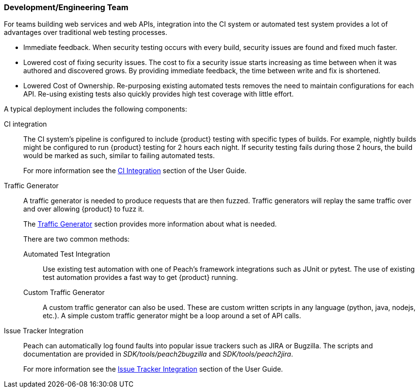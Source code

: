 === Development/Engineering Team

For teams building web services and web APIs, integration into the CI 
system or automated test system provides a lot of advantages over 
traditional web testing processes.

 * Immediate feedback.
When security testing occurs with every build, security issues are found and fixed much faster.
 
 * Lowered cost of fixing security issues.
The cost to fix a security issue starts increasing as time between when it was authored and discovered grows.
By providing immediate feedback, the time between write and fix is shortened.

 * Lowered Cost of Ownership.
Re-purposing existing automated tests removes the need to maintain configurations for each API.
Re-using existing tests also quickly provides high test coverage with little effort.

A typical deployment includes the following components:

CI integration::
The CI system's pipeline is configured to include {product} testing with specific types of builds.
For example, nightly builds might be configured to run {product} testing for 2 hours each night.
If security testing fails during those 2 hours, the build would be marked as such, similar to failing
automated tests.
+ 
For more information see the xref:CI[CI Integration] section of the User Guide.

Traffic Generator::
+
A traffic generator is needed to produce requests that are then fuzzed.
Traffic generators will replay the same traffic over and over allowing {product} to fuzz it.
+
The xref:TrafficGen[Traffic Generator] section provides more information about what is needed.
+
There are two common methods:
+
Automated Test Integration;;
+
Use existing test automation with one of Peach's framework integrations such as JUnit or pytest.
The use of existing test automation provides a fast way to get {product} running.
+
Custom Traffic Generator;;
+
A custom traffic generator can also be used.
These are custom written scripts in any language (python, java, nodejs, etc.).
A simple custom traffic generator might be a loop around a set of API calls.

Issue Tracker Integration::
Peach can automatically log found faults into popular issue trackers such as JIRA or Bugzilla.
The scripts and documentation are provided in _SDK/tools/peach2bugzilla_ and _SDK/tools/peach2jira_.
+
For more information see the xref:IssueTracker[Issue Tracker Integration] section of the User Guide.

